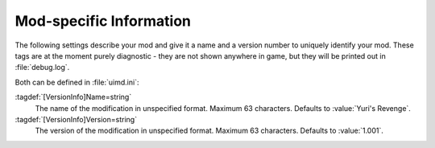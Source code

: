 Mod-specific Information
~~~~~~~~~~~~~~~~~~~~~~~~

The following settings describe your mod and give it a name and a version
number to uniquely identify your mod. These tags are at the moment purely
diagnostic - they are not shown anywhere in game, but they will be printed out
in :file:`debug.log`.

Both can be defined in :file:`uimd.ini`:

:tagdef:`[VersionInfo]Name=string`
  The name of the modification in unspecified format. Maximum 63 characters.
  Defaults to :value:`Yuri's Revenge`.
:tagdef:`[VersionInfo]Version=string`
  The version of the modification in unspecified format. Maximum 63 characters.
  Defaults to :value:`1.001`.

.. index:: Mods; Specify mod name and version

.. versionadded:: 0.8
